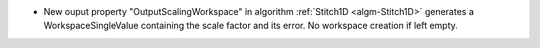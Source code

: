 - New ouput property "OutputScalingWorkspace" in algorithm :ref:`Stitch1D <algm-Stitch1D>` generates a WorkspaceSingleValue containing the scale factor and its error. No workspace creation if left empty.